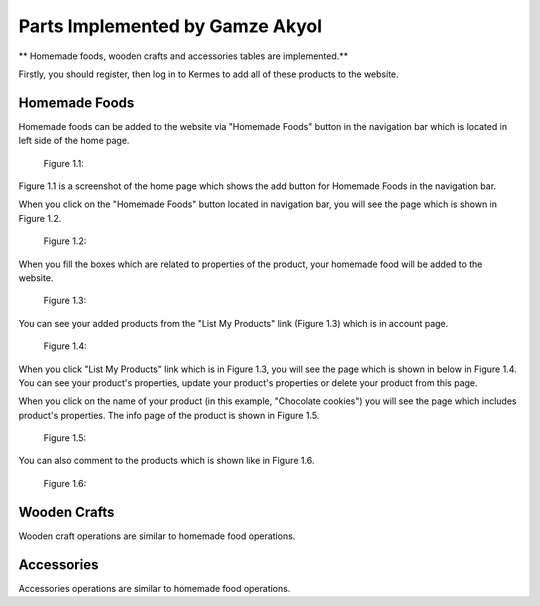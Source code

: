 Parts Implemented by Gamze Akyol
================================

** Homemade foods, wooden crafts and accessories tables are implemented.**

Firstly, you should register, then log in to Kermes to add all of these products to the website.

Homemade Foods
--------------

Homemade foods can be added to the website via "Homemade Foods" button in the navigation bar which is located in left side of the home page.

 Figure 1.1:
.. image:: member1/kermes_home.png
      :scale: 75 %
      :align: center
      :alt: 1

Figure 1.1 is a screenshot of the home page which shows the add button for Homemade Foods in the navigation bar.

When you click on the "Homemade Foods" button located in navigation bar, you will see the page which is shown in Figure 1.2.

 Figure 1.2:
.. image:: member1/add_homemadefood.png
      :scale: 75 %
      :align: center
      :alt: 1

When you fill the boxes which are related to properties of the product, your homemade food will be added to the website.

 Figure 1.3:
.. image:: member1/account_page.png
      :scale: 75 %
      :align: center
      :alt: 1
      
You can see your added products from the "List My Products" link (Figure 1.3) which is in account page.

 Figure 1.4:
.. image:: member1/persons_products.png
      :scale: 75 %
      :align: center
      :alt: 1
      
When you click "List My Products" link which is in Figure 1.3, you will see the page which is shown in below in Figure 1.4. You can see your product's properties, update your product's properties or delete your product from this page.

When you click on the name of your product (in this example, "Chocolate cookies") you will see the page which includes product's properties. The info page of the product is shown in Figure 1.5.

 Figure 1.5:
.. image:: member1/chocolate_cookies.png
      :scale: 75 %
      :align: center
      :alt: 1
      
You can also comment to the products which is shown like in Figure 1.6.

 Figure 1.6:
.. image:: member1/cookie_comment.png
      :scale: 75 %
      :align: center
      :alt: 1


Wooden Crafts
-------------
Wooden craft operations are similar to homemade food operations.

Accessories
-----------
Accessories operations are similar to homemade food operations.









